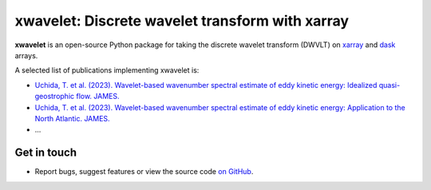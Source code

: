 xwavelet: Discrete wavelet transform with xarray
================================================

|DOI| |codecov| |Code style|

**xwavelet** is an open-source Python package for
taking the discrete wavelet transform (DWVLT) on xarray_ and dask_ arrays.

A selected list of publications implementing xwavelet is:

* `Uchida, T. et al. (2023). Wavelet-based wavenumber spectral estimate of eddy kinetic energy: Idealized quasi-geostrophic flow. JAMES. <https://doi.org/10.31223/X5C063>`_
* `Uchida, T. et al. (2023). Wavelet-based wavenumber spectral estimate of eddy kinetic energy: Application to the North Atlantic. JAMES. <https://doi.org/10.31223/X5036Q>`_
* ...

.. _xarray: http://xarray.pydata.org/en/stable/
.. _dask: https://dask.org

Get in touch
------------

- Report bugs, suggest features or view the source code `on GitHub`_.

.. _on GitHub: https://github.com/roxyboy/xwavelet/issues


.. |DOI| image:: https://zenodo.org/badge/456706847.svg
   :target: https://zenodo.org/badge/latestdoi/456706847
.. |codecov| image:: https://codecov.io/gh/roxyboy/xwavelet/branch/wavelet/graph/badge.svg?token=5XRFHJHGYT
   :target: https://codecov.io/gh/roxyboy/xwavelet
   :alt: code coverage
.. |Code style| image:: https://img.shields.io/badge/code%20style-black-000000.svg
   :target: https://github.com/python/black
   :alt: Code style
